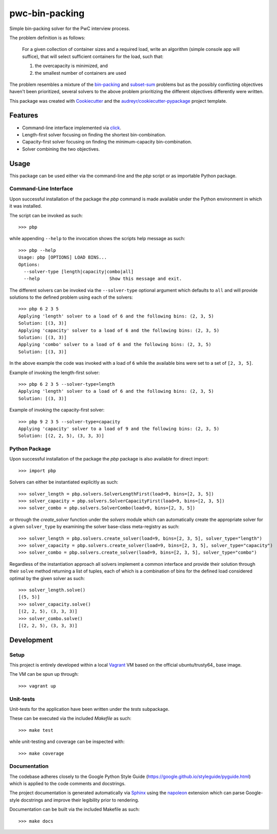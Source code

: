 ===============
pwc-bin-packing
===============

Simple bin-packing solver for the PwC interview process.

The problem definition is as follows:

    For a given collection of container sizes and a required load, write an algorithm
    (simple console app will suffice), that will select sufficient containers for
    the load, such that:

    1. the overcapacity is minimized, and
    2. the smallest number of containers are used

The problem resembles a mixture of the bin-packing_ and subset-sum_ problems but as the possibly conflicting objectives haven't been prioritized, several solvers to the above problem prioritizing the different objectives differently were written.

This package was created with Cookiecutter_ and the `audreyr/cookiecutter-pypackage`_ project template.

Features
--------

* Command-line interface implemented via click_.
* Length-first solver focusing on finding the shortest bin-combination.
* Capacity-first solver focusing on finding the minimum-capacity bin-combination.
* Solver combining the two objectives.

Usage
-----

This package can be used either via the command-line and the `pbp` script or as importable Python package.

Command-Line Interface
^^^^^^^^^^^^^^^^^^^^^^

Upon successful installation of the package the `pbp` command is made available under the Python environment in which it was installed.

The script can be invoked as such::

    >>> pbp

while appending ``--help`` to the invocation shows the scripts help message as such::

    >>> pbp --help
    Usage: pbp [OPTIONS] LOAD BINS...
    Options:
      --solver-type [length|capacity|combo|all]
      --help                          Show this message and exit.

The different solvers can be invoked via the ``--solver-type`` optional argument which defaults to ``all`` and will provide solutions to the defined problem using each of the solvers::

    >>> pbp 6 2 3 5
    Applying 'length' solver to a load of 6 and the following bins: (2, 3, 5)
    Solution: [(3, 3)]
    Applying 'capacity' solver to a load of 6 and the following bins: (2, 3, 5)
    Solution: [(3, 3)]
    Applying 'combo' solver to a load of 6 and the following bins: (2, 3, 5)
    Solution: [(3, 3)]

In the above example the code was invoked with a load of ``6`` while the available bins were set to a set of ``[2, 3, 5]``.

Example of invoking the length-first solver::

    >>> pbp 6 2 3 5 --solver-type=length
    Applying 'length' solver to a load of 6 and the following bins: (2, 3, 5)
    Solution: [(3, 3)]

Example of invoking the capacity-first solver::

    >>> pbp 9 2 3 5 --solver-type=capacity
    Applying 'capacity' solver to a load of 9 and the following bins: (2, 3, 5)
    Solution: [(2, 2, 5), (3, 3, 3)]

Python Package
^^^^^^^^^^^^^^

Upon successful installation of the package the `pbp` package is also available for direct import::

    >>> import pbp

Solvers can either be instantiated explicitly as such::

    >>> solver_length = pbp.solvers.SolverLengthFirst(load=9, bins=[2, 3, 5])
    >>> solver_capacity = pbp.solvers.SolverCapacityFirst(load=9, bins=[2, 3, 5])
    >>> solver_combo = pbp.solvers.SolverCombo(load=9, bins=[2, 3, 5])

or through the `create_solver` function under the `solvers` module which can automatically create the appropriate solver for a given ``solver_type`` by examining the solver base-class meta-registry as such::

    >>> solver_length = pbp.solvers.create_solver(load=9, bins=[2, 3, 5], solver_type="length")
    >>> solver_capacity = pbp.solvers.create_solver(load=9, bins=[2, 3, 5], solver_type="capacity")
    >>> solver_combo = pbp.solvers.create_solver(load=9, bins=[2, 3, 5], solver_type="combo")

Regardless of the instantiation approach all solvers implement a common interface and provide their solution through their ``solve`` method returning a list of tuples, each of which is a combination of bins for the defined load considered optimal by the given solver as such::

    >>> solver_length.solve()
    [(5, 5)]
    >>> solver_capacity.solve()
    [(2, 2, 5), (3, 3, 3)]
    >>> solver_combo.solve()
    [(2, 2, 5), (3, 3, 3)]

Development
-----------

Setup
^^^^^

This project is entirely developed within a local Vagrant_ VM based on the official ubuntu/trusty64_ base image.

The VM can be spun up through::

    >>> vagrant up

Unit-tests
^^^^^^^^^^

Unit-tests for the application have been written under the `tests` subpackage.

These can be executed via the included `Makefile` as such::

    >>> make test

while unit-testing and coverage can be inspected with::

    >>> make coverage

Documentation
^^^^^^^^^^^^^

The codebase adheres closely to the Google Python Style Guide (https://google.github.io/styleguide/pyguide.html) which is applied to the code comments and docstrings.

The project documentation is generated automatically via Sphinx_ using the napoleon_  extension which can parse Google-style docstrings and improve their legibility prior to rendering.

Documentation can be built via the included Makefile as such::

    >>> make docs


.. _bin-packing: https://en.wikipedia.org/wiki/Bin_packing_problem
.. _subset-sum: https://en.wikipedia.org/wiki/Subset_sum_problem
.. _Cookiecutter: https://github.com/audreyr/cookiecutter
.. _`audreyr/cookiecutter-pypackage`: https://github.com/audreyr/cookiecutter-pypackage
.. _click: http://click.pocoo.org/6/
.. _Vagrant: https://www.vagrantup.com/
.. _ubuntu/trusty64: https://app.vagrantup.com/ubuntu/boxes/trusty64
.. _Sphinx: http://www.sphinx-doc.org/en/stable/
.. _napoleon: https://pypi.python.org/pypi/sphinxcontrib-napoleon

